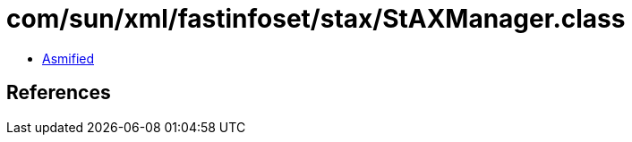 = com/sun/xml/fastinfoset/stax/StAXManager.class

 - link:StAXManager-asmified.java[Asmified]

== References

